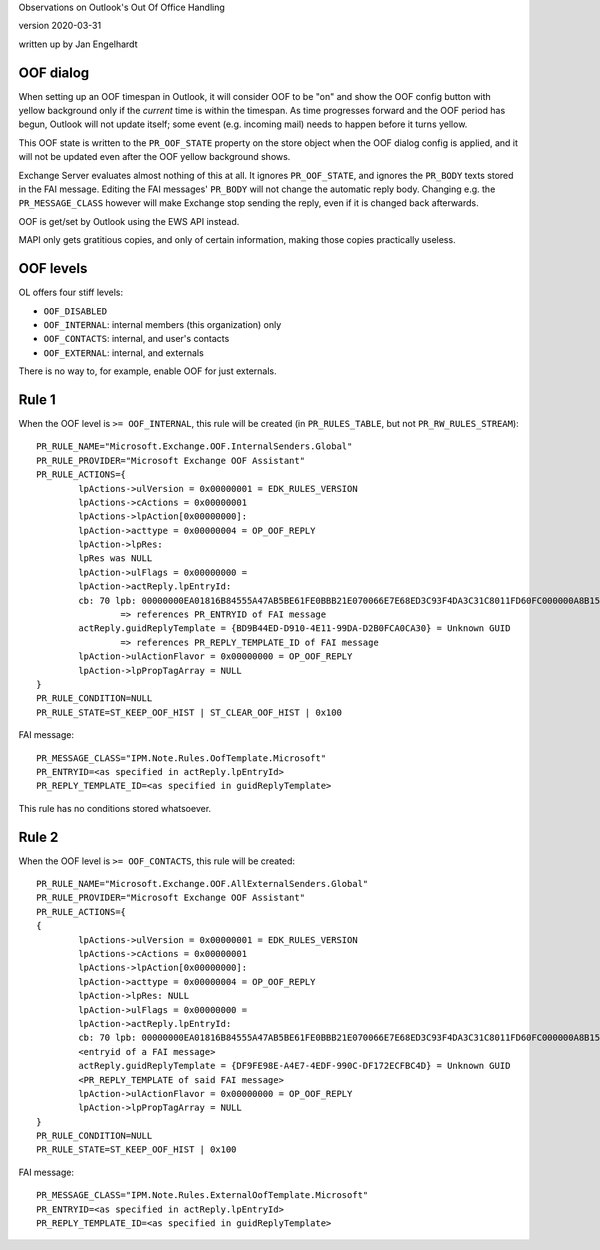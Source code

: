 ..
	SPDX-License-Identifier: CC-BY-SA-4.0 or-later
	SPDX-FileCopyrightText: 2020 Jan Engelhardt

Observations on Outlook's Out Of Office Handling

version 2020-03-31

written up by Jan Engelhardt


OOF dialog
==========

When setting up an OOF timespan in Outlook, it will consider OOF to be "on" and
show the OOF config button with yellow background only if the *current* time is
within the timespan. As time progresses forward and the OOF period has begun,
Outlook will not update itself; some event (e.g. incoming mail) needs to happen
before it turns yellow.

This OOF state is written to the ``PR_OOF_STATE`` property on the store object
when the OOF dialog config is applied, and it will not be updated even after
the OOF yellow background shows.

Exchange Server evaluates almost nothing of this at all. It ignores
``PR_OOF_STATE``, and ignores the ``PR_BODY`` texts stored in the FAI message.
Editing the FAI messages' ``PR_BODY`` will not change the automatic reply body.
Changing e.g. the ``PR_MESSAGE_CLASS`` however will make Exchange stop sending
the reply, even if it is changed back afterwards.

OOF is get/set by Outlook using the EWS API instead.

MAPI only gets gratitious copies, and only of certain information, making
those copies practically useless.


OOF levels
==========

OL offers four stiff levels:

* ``OOF_DISABLED``
* ``OOF_INTERNAL``: internal members (this organization) only
* ``OOF_CONTACTS``: internal, and user's contacts
* ``OOF_EXTERNAL``: internal, and externals

There is no way to, for example, enable OOF for just externals.


Rule 1
======

When the OOF level is ``>= OOF_INTERNAL``, this rule will be created
(in ``PR_RULES_TABLE``, but not ``PR_RW_RULES_STREAM``)::

	PR_RULE_NAME="Microsoft.Exchange.OOF.InternalSenders.Global"
	PR_RULE_PROVIDER="Microsoft Exchange OOF Assistant"
	PR_RULE_ACTIONS={
		lpActions->ulVersion = 0x00000001 = EDK_RULES_VERSION
		lpActions->cActions = 0x00000001
		lpActions->lpAction[0x00000000]:
		lpAction->acttype = 0x00000004 = OP_OOF_REPLY
		lpAction->lpRes: 
		lpRes was NULL
		lpAction->ulFlags = 0x00000000 = 
		lpAction->actReply.lpEntryId:
		cb: 70 lpb: 00000000EA01816B84555A47AB5BE61FE0BBB21E070066E7E68ED3C93F4DA3C31C8011FD60FC000000A8B1550000325AA2D15223B0449E3A8B4C7F5959B00001664AB6140000
			=> references PR_ENTRYID of FAI message
		actReply.guidReplyTemplate = {BD9B44ED-D910-4E11-99DA-D2B0FCA0CA30} = Unknown GUID
			=> references PR_REPLY_TEMPLATE_ID of FAI message
		lpAction->ulActionFlavor = 0x00000000 = OP_OOF_REPLY
		lpAction->lpPropTagArray = NULL
	}
	PR_RULE_CONDITION=NULL
	PR_RULE_STATE=ST_KEEP_OOF_HIST | ST_CLEAR_OOF_HIST | 0x100

FAI message::

	PR_MESSAGE_CLASS="IPM.Note.Rules.OofTemplate.Microsoft"
	PR_ENTRYID=<as specified in actReply.lpEntryId>
	PR_REPLY_TEMPLATE_ID=<as specified in guidReplyTemplate>

This rule has no conditions stored whatsoever.


Rule 2
======

When the OOF level is ``>= OOF_CONTACTS``, this rule will be created::

	PR_RULE_NAME="Microsoft.Exchange.OOF.AllExternalSenders.Global"
	PR_RULE_PROVIDER="Microsoft Exchange OOF Assistant"
	PR_RULE_ACTIONS={
	{
		lpActions->ulVersion = 0x00000001 = EDK_RULES_VERSION
		lpActions->cActions = 0x00000001
		lpActions->lpAction[0x00000000]:
		lpAction->acttype = 0x00000004 = OP_OOF_REPLY
		lpAction->lpRes: NULL
		lpAction->ulFlags = 0x00000000 = 
		lpAction->actReply.lpEntryId:
		cb: 70 lpb: 00000000EA01816B84555A47AB5BE61FE0BBB21E070066E7E68ED3C93F4DA3C31C8011FD60FC000000A8B1550000325AA2D15223B0449E3A8B4C7F5959B000016B2EF60B0000
		<entryid of a FAI message>
		actReply.guidReplyTemplate = {DF9FE98E-A4E7-4EDF-990C-DF172ECFBC4D} = Unknown GUID
		<PR_REPLY_TEMPLATE of said FAI message>
		lpAction->ulActionFlavor = 0x00000000 = OP_OOF_REPLY
		lpAction->lpPropTagArray = NULL
	}
	PR_RULE_CONDITION=NULL
	PR_RULE_STATE=ST_KEEP_OOF_HIST | 0x100

FAI message::

	PR_MESSAGE_CLASS="IPM.Note.Rules.ExternalOofTemplate.Microsoft"
	PR_ENTRYID=<as specified in actReply.lpEntryId>
	PR_REPLY_TEMPLATE_ID=<as specified in guidReplyTemplate>
